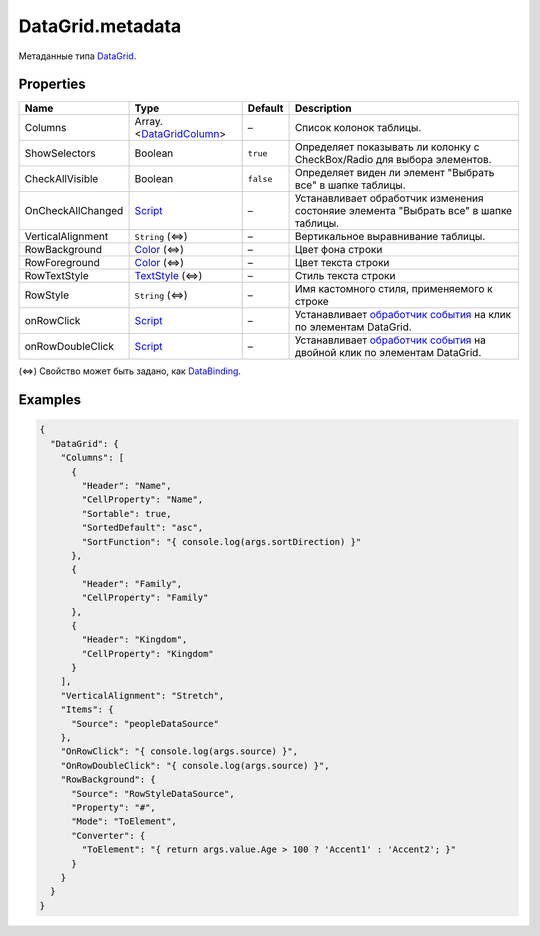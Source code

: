 DataGrid.metadata
-----------------

Метаданные типа `DataGrid <./>`__.

Properties
~~~~~~~~~~

.. list-table::
   :header-rows: 1

   * - Name
     - Type
     - Default
     - Description
   * - Columns
     - Array.<`DataGridColumn <DataGridColumn/>`__>
     - –
     - Список колонок таблицы.
   * - ShowSelectors
     - Boolean
     - ``true``
     - Определяет показывать ли колонку с CheckBox/Radio для выбора элементов.
   * - CheckAllVisible
     - Boolean
     - ``false``
     - Определяет виден ли элемент "Выбрать все" в шапке таблицы.
   * - OnCheckAllChanged
     - `Script <../../Core/Script/>`__
     - –
     - Устанавливает обработчик изменения состоняие элемента "Выбрать все" в шапке таблицы.
   * - VerticalAlignment
     - ``String`` (⇔)
     - –
     - Вертикальное выравнивание таблицы.
   * - RowBackground
     - `Color </Core/Style/ColorStyle/>`__ (⇔)
     - –
     - Цвет фона строки
   * - RowForeground
     - `Color </Core/Style/ColorStyle/>`__ (⇔)
     - –
     - Цвет текста строки
   * - RowTextStyle
     - `TextStyle <../../Style/TextStyle/>`__ (⇔)
     - –
     - Стиль текста строки
   * - RowStyle
     - ``String`` (⇔)
     - –
     - Имя кастомного стиля, применяемого к строке
   * - onRowClick
     - `Script <../../Core/Script/>`__
     - –
     - Устанавливает `обработчик события <../Core/Script/>`__ на клик по элементам DataGrid.
   * - onRowDoubleClick
     - `Script <../../Core/Script/>`__
     - –
     - Устанавливает `обработчик события <../Core/Script/>`__ на двойной клик по элементам DataGrid.


(⇔) Свойство может быть задано, как
`DataBinding <../../Core/DataBinding/DataBinding.metadata.html>`__.

Examples
~~~~~~~~

.. code:: json

    {
      "DataGrid": {
        "Columns": [
          {
            "Header": "Name",
            "CellProperty": "Name",
            "Sortable": true,
            "SortedDefault": "asc",
            "SortFunction": "{ console.log(args.sortDirection) }"
          },
          {
            "Header": "Family",
            "CellProperty": "Family"
          },
          {
            "Header": "Kingdom",
            "CellProperty": "Kingdom"
          }
        ],
        "VerticalAlignment": "Stretch",
        "Items": {
          "Source": "peopleDataSource"
        },
        "OnRowClick": "{ console.log(args.source) }",
        "OnRowDoubleClick": "{ console.log(args.source) }",
        "RowBackground": {
          "Source": "RowStyleDataSource",
          "Property": "#",
          "Mode": "ToElement",
          "Converter": {
            "ToElement": "{ return args.value.Age > 100 ? 'Accent1' : 'Accent2'; }"
          }
        }
      }
    }
